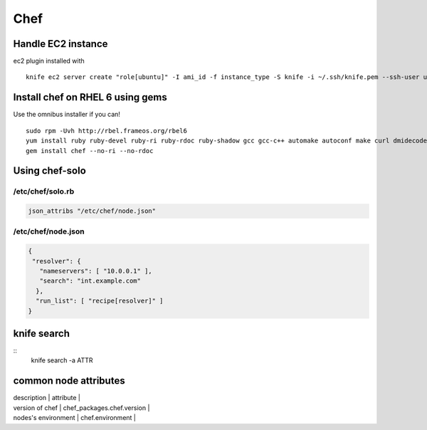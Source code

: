----
Chef
----

Handle EC2 instance
==============================
ec2 plugin installed with

::

 knife ec2 server create "role[ubuntu]" -I ami_id -f instance_type -S knife -i ~/.ssh/knife.pem --ssh-user ubuntu --region eu-west-1 -Z eu-west-1a

Install chef on RHEL 6 using gems
=================================
Use the omnibus installer if you can!

::

 sudo rpm -Uvh http://rbel.frameos.org/rbel6
 yum install ruby ruby-devel ruby-ri ruby-rdoc ruby-shadow gcc gcc-c++ automake autoconf make curl dmidecode
 gem install chef --no-ri --no-rdoc

Using chef-solo
==============================

/etc/chef/solo.rb
-----------------------------------
.. code-block:: ruby

 json_attribs "/etc/chef/node.json"

/etc/chef/node.json
-----------------------------------
.. code-block:: json

 {
  "resolver": {
    "nameservers": [ "10.0.0.1" ],
    "search": "int.example.com"
   },
   "run_list": [ "recipe[resolver]" ]
 }

knife search
==============================
::
 knife search -a ATTR

common node attributes
======================

| description | attribute |
| version of chef | chef_packages.chef.version |
| nodes's environment | chef.environment |
